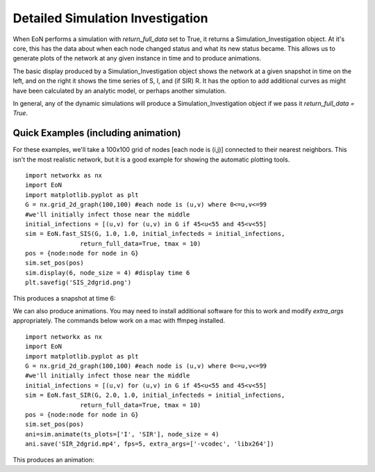 ..  _Simulation_Investigation:

Detailed Simulation Investigation
=================================

When EoN performs a simulation with `return_full_data` set to True, it returns
a Simulation_Investigation object.  At it's core, this has the data about when
each node changed status and what its new status became.  This allows us to 
generate plots of the network at any given instance in time and to produce 
animations.

The basic display produced by a Simulation_Investigation object shows the 
network at a given snapshot in time on the left, and on the right it shows the
time series of S, I, and (if SIR) R.  It has the option to add additional 
curves as might have been calculated by an analytic model, or perhaps
another simulation.

In general, any of the dynamic simulations will produce a Simulation_Investigation
object if we pass it `return_full_data = True`.  

Quick Examples (including animation)
^^^^^^^^^^^^^^^^^^^^^^^^^^^^^^^^^^^^

For these examples, we'll take a 100x100 grid of nodes [each node is (i,j)]
connected to their nearest neighbors.  This isn't the most realistic network, 
but it is a good example for showing the automatic plotting tools.

::

    import networkx as nx
    import EoN
    import matplotlib.pyplot as plt
    G = nx.grid_2d_graph(100,100) #each node is (u,v) where 0<=u,v<=99
    #we'll initially infect those near the middle 
    initial_infections = [(u,v) for (u,v) in G if 45<u<55 and 45<v<55]
    sim = EoN.fast_SIS(G, 1.0, 1.0, initial_infecteds = initial_infections, 
                   return_full_data=True, tmax = 10)
    pos = {node:node for node in G}
    sim.set_pos(pos)
    sim.display(6, node_size = 4) #display time 6
    plt.savefig('SIS_2dgrid.png')

This produces a snapshot at time 6:

.. image:: SIS_2dgrid.png
    :width: 90 %


We can also produce animations.  You may need to install additional software 
for this to work and modify `extra_args` appropriately.  The commands below 
work on a mac with ffmpeg installed.

::

    import networkx as nx
    import EoN
    import matplotlib.pyplot as plt
    G = nx.grid_2d_graph(100,100) #each node is (u,v) where 0<=u,v<=99
    #we'll initially infect those near the middle 
    initial_infections = [(u,v) for (u,v) in G if 45<u<55 and 45<v<55]
    sim = EoN.fast_SIR(G, 2.0, 1.0, initial_infecteds = initial_infections, 
                   return_full_data=True, tmax = 10)
    pos = {node:node for node in G}
    sim.set_pos(pos)
    ani=sim.animate(ts_plots=['I', 'SIR'], node_size = 4) 
    ani.save('SIR_2dgrid.mp4', fps=5, extra_args=['-vcodec', 'libx264'])

This produces an animation:

.. raw:: html 

   <video controls src="../_static/SIR_2dgrid.mp4", width = 90%></video> 


